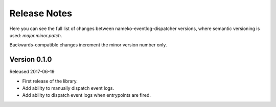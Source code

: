 Release Notes
=============

Here you can see the full list of changes between
nameko-eventlog-dispatcher versions, where semantic versioning is used:
*major.minor.patch*.

Backwards-compatible changes increment the minor version number only.

Version 0.1.0
-------------

Released 2017-06-19

* First release of the library.
* Add ability to manually dispatch event logs.
* Add ability to dispatch event logs when entrypoints are fired.
